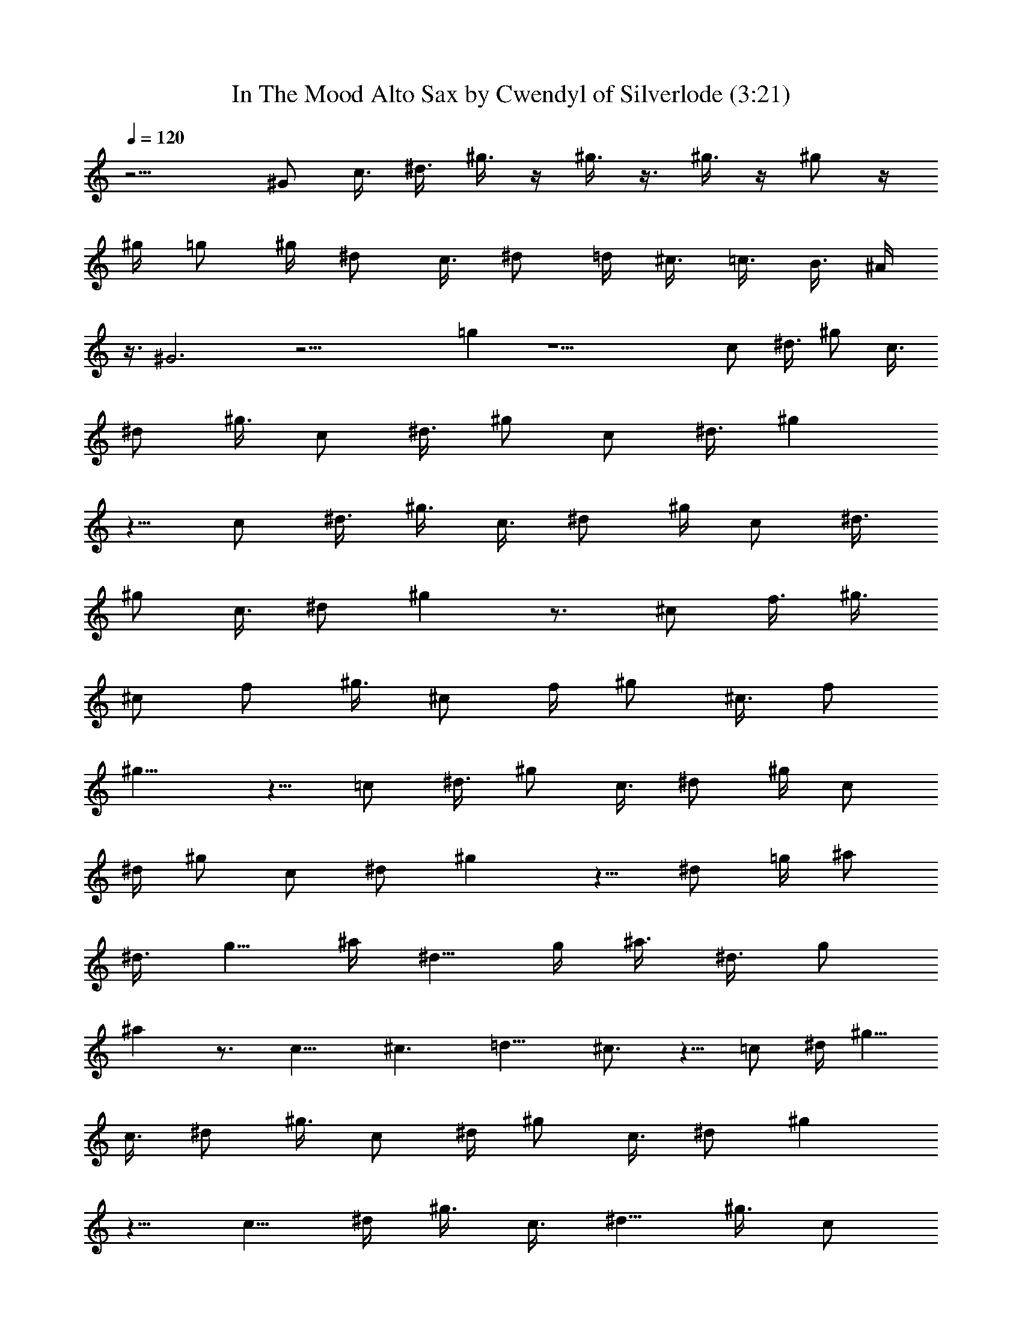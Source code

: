 X:1
T:In The Mood Alto Sax by Cwendyl of Silverlode (3:21)
Z:Transcribed by Cwendyl
%  Original file:In The Mood.mid
%  Transpose:0
L:1/4
Q:120
K:C
z11/4 [^G/2z3/8] c3/8 ^d3/8 ^g3/8 z/4 ^g3/8 z3/8 ^g3/8 z/4 ^g/2 z/4
^g/4 =g/2 ^g/4 [^d/2z3/8] c3/8 [^d/2z3/8] =d/4 ^c3/8 =c3/8 B3/8 ^A/4
z3/8 ^G3 z19/4 =g z11/2 [c/2z3/8] [^d3/8z/4] ^g/2 [c3/8z/4]
[^d/2z3/8] ^g3/8 [c/2z3/8] [^d3/8z/4] [^g/2z3/8] [c/2z3/8] ^d3/8 ^g
z5/8 [c/2z3/8] ^d3/8 ^g3/8 [c3/8z/4] ^d/2 ^g/4 [c/2z3/8] [^d3/8z/4]
^g/2 [c3/8z/4] [^d/2z3/8] ^g z3/4 [^c/2z3/8] f3/8 [^g3/8z/4]
[^c/2z/4] f/2 [^g3/8z/4] [^c/2z3/8] f/4 ^g/2 [^c3/8z/4] [f/2z3/8]
^g9/8 z5/8 [=c/2z3/8] [^d3/8z/4] ^g/2 [c3/8z/4] ^d/2 ^g/4 [c/2z3/8]
^d/4 [^g/2z3/8] [c/2z3/8] [^d/2z3/8] ^g z5/8 ^d/2 =g/4 [^a/2z3/8]
[^d3/8z/4] [g5/8z/2] ^a/4 [^d5/8z/2] g/4 ^a3/8 [^d3/8z/4] [g/2z3/8]
^a z3/4 [c11/8z5/4] ^c3/2 =d11/8 ^c3/4 z5/8 =c/2 [^d/4z/8] [^g5/8z/2]
[c3/8z/4] ^d/2 [^g3/8z/4] c/2 [^d/4z/8] ^g/2 [c3/8z/4] [^d/2z3/8] ^g
z5/8 [c5/8z/2] ^d/4 ^g3/8 [c3/8z/4] [^d5/8z/2] [^g3/8z/4] [c/2z3/8]
[^d/2z3/8] ^g3/8 [c3/8z/4] ^d/2 ^g z5/8 [^c/2z3/8] [f3/8z/4]
[^g5/8z/2] [^c3/8z/4] f/2 [^g3/8z/4] [^c5/8z3/8] [f3/8z/4] ^g/2
[^c3/8z/4] f/2 ^g z/2 =c/2 [^d3/8z/4] [^g/2z3/8] [c3/8z/4] ^d/2 ^g/4
[c/2z3/8] [^d3/8z/4] ^g/2 [c3/8z/4] ^d/2 ^g7/8 z5/8 ^d/2 =g/4 ^a3/8
z/8 [^d3/8z/4] g/2 [^a/4z/8] [^d5/8z/2] g/4 [^a/2z3/8] [^d/2z/4] g/2
^a7/8 z3/4 [c3/2z11/8] ^c5/4 z/8 =d3/8 z/8 ^c/2 z/8 =c11/8 z3/8 ^g/4
z/8 f/4 z3/8 ^g13/8 z/2 ^c/4 [f5/8z/2] ^g/4 c'/8 z/4 c'/2 z/2 ^g3/8
f3/8 z/4 ^g3/2 z3/4 ^c/4 [f/2z3/8] [^g3/8z/4] c'3/8 z/8 ^d/2 z3/8
^g3/8 z/8 f3/8 z/4 ^g11/8 z3/4 ^c/4 [f/2z3/8] [^g3/8z/4] c'/4 z/4
^d/2 z/8 c'3/8 =g/4 z/8 g/4 g3/8 [g3/8z/4] ^f/4 z/4 ^f/4 ^f3/8 z/8
^f/4 g5/8 =d/2 ^c/4 z3/8 =c5/8 z3/8 ^g3/8 =f3/8 z3/8 ^g11/8 z3/4 ^c/4
[f/2z3/8] [^g3/8z/4] c'/4 z/4 c'/2 z/2 ^g/4 z/8 f3/8 z/4 ^g3/2 z5/8
^c/4 f/2 [^g3/8z/4] c'/4 z/8 ^d5/8 z3/8 ^g3/8 z/8 f/4 z3/8 ^g5/4 z3/4
^c3/8 [f/2z3/8] [^g3/8z/4] c'/4 z/4 ^d/2 z/8 [c'3/8z/4] =g3/8 z/8 g/4
z3/8 [^d3/8z/4] ^f/4 z/4 ^f3/8 z/4 [^d3/8z/4] g3/4 =d3/8 ^c3/8 z3/8
=c/2 z45/8 [^A/4z/8] B/4 [c/2z3/8] ^d/4 =f/2 ^d/4 [^g3/4z3/8]
[f/2z3/8] [=d/2z3/8] B/4 ^A/2 [^c3/8z/4] [f5/8z3/8] [^g3/8z/4] ^a3/8
z/8 ^d3/8 z41/8 =g3/8 z3/8 ^d/8 z/8 g3/8 g3/8 z3/8 ^d/4 ^f3/8 z/8
^f/4 z3/8 ^d/4 g3/4 [=d/2z3/8] ^c3/8 z/4 =c5/8 z5 ^g/4 b/2 [^a3/8z/4]
^g3/8 z/8 ^G/4 c3/8 [=f3/8z/4] [d/2z3/8] [f/8B3/8] z/8 ^G/2 F/8 z/8
[^c/2z3/8] [^d3/8z/4] ^c/2 [F/4z/8] ^F/8 [=G/2z3/8] ^A z9/2 =g5/8 z/8
^d/8 z/8 g3/8 z/8 g/4 z3/8 ^d/4 ^f3/8 z/8 ^f/4 z/2 ^d/4 g5/8
[=d/2z3/8] ^c3/8 z3/8 =c7/8 z5 e/4 z/8 ^d11/8 z/4 e/4 z/8 ^d3/4 e/8
z/8 ^d/2 z/4 ^d3/8 ^G9/8 z27/8 c/2 z5/8 c/2 z4 ^c3/8 z5/8 ^c/2 z4
=c3/8 z3/4 c3/8 z4 ^g9/8 c'3/8 z4 c/2 z5/8 c3/8 z33/8 ^c3/8 z3/4
^c3/8 z4 =c/2 z5/8 c3/8 z33/8 ^g z/8 c'/2 z3/8 =f3/8 ^f3/8 [=f/2z3/8]
[^g3/8z/4] [^a/2z3/8] c'/4 z/8 =d3/8 z/8 ^c3/8 z/4 c'3/8 z5/4 c' z3/8
[=c/2z3/8] ^d3/8 ^g3/8 [c3/8z/4] ^d/2 [^g3/8z/4] [c/2z3/8] [^d3/8z/4]
^g/2 [c3/8z/4] [^d/2z3/8] ^g7/8 z7/8 c3/8 ^d/4 [^g/2z3/8] [c3/8z/4]
^d/2 [^g3/8z/4] c/2 ^d/4 [^g/2z3/8] [c3/8z/4] ^d/2 ^g3/4 z7/8
[^c/2z3/8] f3/8 ^g3/8 [^c3/8z/4] [f/2z3/8] [^g3/8z/4] [^c5/8z/2]
[f3/8z/4] [^g5/8z3/8] ^c3/8 [f/2z3/8] ^g7/8 z3/4 [=c5/8z/2] ^d/4
[^g/2z3/8] [c3/8z/4] ^d/2 [^g3/8z/4] [c/2z3/8] [^d3/8z/4] ^g/2
[c3/8z/4] ^d/2 ^g3/4 z7/8 [^d/2z3/8] [=g3/8z/4] ^a/2 ^d/4 [g/2z3/8]
^a/4 [^d5/8z/2] g/4 ^a3/8 ^d3/8 g3/8 ^a5/8 z97/8 [c/2z3/8] [^d3/8z/4]
^g/2 [c3/8z/4] ^d/2 ^g/4 [c/2z3/8] [^d3/8z/4] ^g3/8 c3/8 [^d/2z3/8]
^g3/4 z7/8 c/2 ^d/4 [^g/2z3/8] [c3/8z/4] ^d/2 ^g/4 [c/2z3/8] ^d/4
^g/2 c/4 [^d/2z3/8] ^g z3/4 ^c3/8 [f3/8z/4] ^g/2 ^c/4 [f/2z3/8] ^g/4
[^c/2z3/8] [f/2z3/8] ^g3/8 [^c3/8z/4] f/2 ^g7/8 z3/4 [=c/2z3/8]
[^d3/8z/4] ^g/2 [c3/8z/4] ^d/2 ^g/4 [c/2z3/8] [^d3/8z/4] ^g/2 c/4
[^d/2z3/8] ^g7/8 z3/4 ^d/2 [=g3/8z/4] ^a3/8 [^d3/8z/4] [g3/4z/2] ^a/4
[^d/2z3/8] g3/8 ^a3/8 [^d/2z/4] g/2 ^a5/8 z97/8 [c/2z3/8] [^d3/8z/4]
^g3/8 z/8 [c3/8z/4] [^d/2z3/8] ^g/4 c/2 ^d/4 ^g3/8 [c3/8z/4]
[^d3/4z/2] ^g3/4 z7/8 [c/2z3/8] [^d3/8z/4] ^g3/8 z/8 [c3/8z/4] ^d/2
^g/4 [c/2z3/8] [^d3/8z/4] ^g3/8 z/8 c/4 [^d/2z3/8] ^g3/4 z7/8 ^c/2
[f3/8z/4] [^g/2z3/8] [^c5/8z/4] [f5/8z/2] [^g3/8z/4] [^c/2z3/8]
[f/2z/4] ^g/2 [^c/2z/4] [f5/8z/2] ^g z5/8 [=c/2z3/8] [^d3/8z/4] ^g3/8
z/8 [c3/8z/4] [^d/2z3/8] ^g/4 c/2 [^d3/8z/4] ^g3/8 [c3/8z/4]
[^d3/4z/2] ^g3/4 z7/8 ^d/2 =g/4 ^a3/8 [^d3/8z/4] [g5/8z/2] ^a/4
[^d/2z3/8] [g3/8z/4] ^a/2 [^d3/8z/4] [g/2z3/8] ^a3/4 z13/2 [c/2z3/8]
^d/4 ^g3/8 z/8 [c3/8z/4] ^d/2 ^g/4 [c/2z3/8] [^d3/8z/4] ^g/2
[c3/8z/4] [^d/2z3/8] ^g z5/8 [c5/8z/2] ^d/4 [^g/2z3/8] [c3/8z/4] ^d/2
^g/4 [c/2z3/8] ^d3/8 ^g3/8 [c3/8z/4] ^d/2 ^g7/8 z3/4 [^c5/8z3/8]
[f3/8z/4] ^g/2 [^c3/8z/4] [f/2z3/8] [^g3/8z/4] [^c5/8z/2] [f3/8z/4]
^g/2 ^c/4 f3/8 ^g z5/8 [=c/2z3/8] ^d3/8 ^g3/8 [c3/8z/4] ^d/2 ^g/4
[c/2z3/8] [^d3/8z/4] ^g/2 [c3/8z/4] [^d5/8z3/8] ^g7/8 z7/8 [^d/2z3/8]
[=g3/8z/4] ^a/2 [^d3/8z/4] [g/2z3/8] [^a3/8z/4] [^d5/8z/2] [g3/8z/4]
[^a/2z3/8] [^d3/8z/4] [g5/8z/2] ^a/2 z16 z7/4 [c/2z3/8] ^d3/8 ^g3/8
[c3/8z/4] ^d/2 ^g/4 [c/2z3/8] [^d3/8z/4] ^g/2 [c3/8z/4] [^d/2z3/8]
^g5/8 
